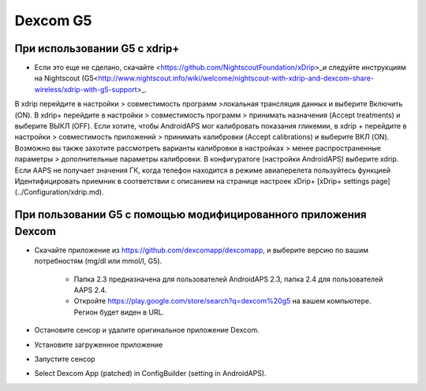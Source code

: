 Dexcom G5
**********
При использовании G5 с xdrip+
===========================
* Если это еще не сделано, скачайте <https://github.com/NightscoutFoundation/xDrip>_и следуйте инструкциям на Nightscout (G5<http://www.nightscout.info/wiki/welcome/nightscout-with-xdrip-and-dexcom-share-wireless/xdrip-with-g5-support>_.
В xdrip перейдите в настройки > совместимость программ >локальная трансляция данных и выберите Включить (ON).
В xdrip+ перейдите в настройки > совместимость программ > принимать назначения (Accept treatments) и выберите ВЫКЛ (OFF).
Если хотите, чтобы AndroidAPS мог калибровать показания гликемии, в xdrip + перейдите в настройки > совместимость приложений > принимать калибровки (Accept calibrations) и выберите ВКЛ (ON).  Возможно вы также захотите рассмотреть варианты калибровки в настройках > менее распространенные параметры > дополнительные параметры калибровки.
В конфигуратоге (настройки AndroidAPS) выберите xdrip.
Если AAPS не получает значения ГК, когда телефон находится в режиме авиаперелета пользуйтесь функцией Идентифицировать приемник в соответствии с описанием на странице настроек xDrip+ [xDrip+ settings page](../Configuration/xdrip.md).

При пользовании G5 с помощью модифицированного приложения Dexcom
=========================================================
* Скачайте приложение из `https://github.com/dexcomapp/dexcomapp <https://github.com/dexcomapp/dexcomapp>`_, и выберите версию по вашим потребностям (mg/dl или mmol/l, G5).

   * Папка 2.3 предназначена для пользователей AndroidAPS 2.3, папка 2.4 для пользователей AAPS 2.4.
   * Откройте https://play.google.com/store/search?q=dexcom%20g5 на вашем компьютере. Регион будет виден в URL.
   
   .. изображение:../images/DexcomG5regionURL.PNG
     :alt: Регион в URL Dexcom G5

* Oстановите сенсор и удалите оригинальное приложение Dexcom.
* Установите загруженное приложение
* Запустите сенсор
* Select Dexcom App (patched) in ConfigBuilder (setting in AndroidAPS).
